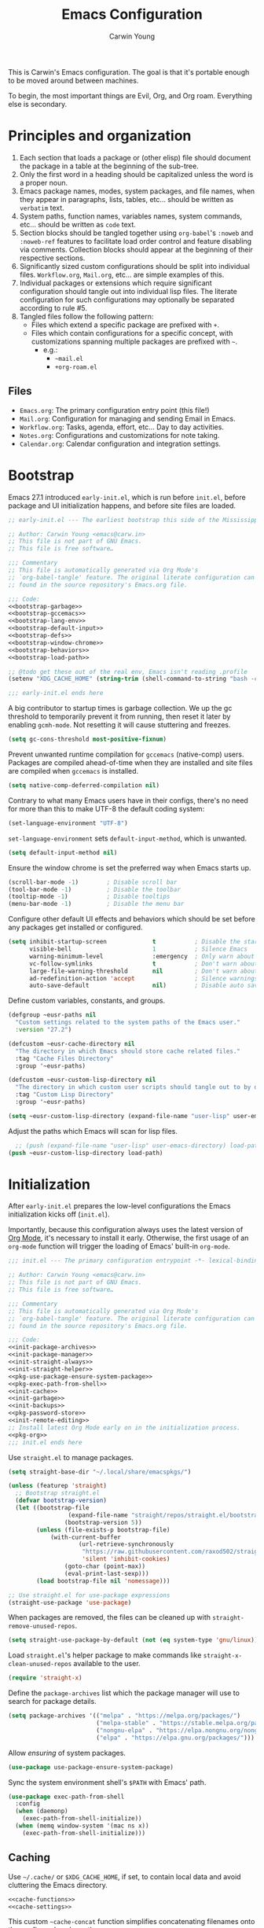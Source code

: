 #+title: Emacs Configuration
#+author: Carwin Young
#+email: emacs@carw.in
#+property: header-args:emacs-lisp :noweb yes :mkdirp yes

This is Carwin's Emacs configuration. The goal is that it's portable
enough to be moved around between machines.

To begin, the most important things are Evil, Org, and Org roam.
Everything else is secondary.

* Principles and organization

1. Each section that loads a package or (other elisp) file should document the package in a table at
   the beginning of the sub-tree.
2. Only the first word in a heading should be capitalized unless the word is a proper noun.
3. Emacs package names, modes, system packages, and file names, when they appear in paragraphs,
   lists, tables, etc... should be written as =verbatim= text.
4. System paths, function names, variables names, system commands, etc... should be written as ~code~
   text.
5. Section blocks should be tangled together using =org-babel='s ~:noweb~ and ~:noweb-ref~ features to
   facilitate load order control and feature disabling via comments. Collection blocks should appear
   at the beginning of their respective sections.
6. Significantly sized custom configurations should be split into individual files.  =Workflow.org=,
   =Mail.org=, etc... are simple examples of this.
7. Individual packages or extensions which require significant configuration should tangle out into
   individual lisp files. The literate configuration for such configurations may optionally be
   separated according to rule #5.
8. Tangled files follow the following pattern:
   - Files which extend a specific package are prefixed with ~+~.
   - Files which contain configurations for a specific concept, with customizations spanning
     multiple packages are prefixed with ~~~.
		 - e.g.:
			 + =~mail.el=
			 + =+org-roam.el=

** Files
 - =Emacs.org=: The primary configuration entry point (this file!)
 - =Mail.org=: Configuration for managing and sending Email in Emacs.
 - =Workflow.org=: Tasks, agenda, effort, etc... Day to day activities.
 - =Notes.org=: Configurations and customizations for note taking.
 - =Calendar.org=: Calendar configuration and integration settings.

* Bootstrap

Emacs 27.1 introduced =early-init.el=, which is run before =init.el=, before package and UI
initialization happens, and before site files are loaded.

#+begin_src emacs-lisp :noweb yes :tangle (expand-file-name "early-init.el" user-emacs-directory)
;; early-init.el --- The earliest bootstrap this side of the Mississippi -*- lexical-binding: t; -*-

;; Author: Carwin Young <emacs@carw.in>
;; This file is not part of GNU Emacs.
;; This file is free software…

;;; Commentary
;; This file is automatically generated via Org Mode's
;; `org-babel-tangle' feature. The original literate configuration can be
;; found in the source repository's Emacs.org file.

;;; Code:
<<bootstrap-garbage>>
<<bootstrap-gccemacs>>
<<bootstrap-lang-env>>
<<bootstrap-default-input>>
<<bootstrap-defs>>
<<bootstrap-window-chrome>>
<<bootstrap-behaviors>>
<<bootstrap-load-path>>

;; @todo get these out of the real env, Emacs isn't reading .profile
(setenv "XDG_CACHE_HOME" (string-trim (shell-command-to-string "bash -c \"echo $XDG_CACHE_HOME\"")))

;;; early-init.el ends here
#+end_src

A big contributor to startup times is garbage collection. We up the gc threshold to temporarily
prevent it from running, then reset it later by enabling =gcmh-mode=. Not resetting it will cause
stuttering and freezes.

#+begin_src emacs-lisp :noweb-ref bootstrap-garbage
(setq gc-cons-threshold most-positive-fixnum)
#+end_src

Prevent unwanted runtime compilation for =gccemacs= (native-comp) users. Packages are compiled
ahead-of-time when they are installed and site files are compiled when =gccemacs= is installed.

#+begin_src emacs-lisp :noweb-ref bootstrap-gccemacs
(setq native-comp-deferred-compilation nil)
#+end_src

Contrary to what many Emacs users have in their configs, there's no need for more than this to make
UTF-8 the default coding system:

#+begin_src emacs-lisp :noweb-ref bootstrap-lang-env
(set-language-environment "UTF-8")
#+end_src

~set-language-environment~ sets ~default-input-method~, which is unwanted.

#+begin_src emacs-lisp :noweb-ref bootstrap-default-input :tangle no
(setq default-input-method nil)
#+end_src

Ensure the window chrome is set the preferred way when Emacs starts up.

#+begin_src emacs-lisp :noweb-ref bootstrap-window-chrome :tangle no
(scroll-bar-mode -1)        ; Disable scroll bar
(tool-bar-mode -1)          ; Disable the toolbar
(tooltip-mode -1)           ; Disable tooltips
(menu-bar-mode -1)          ; Disable the menu bar
#+end_src

Configure other default UI effects and behaviors which should be set
before any packages get installed or configured.

#+begin_src emacs-lisp :noweb-ref bootstrap-behaviors :tangle no
(setq inhibit-startup-screen             t           ; Disable the startup screen
      visible-bell                       1           ; Silence Emacs
      warning-minimum-level              :emergency  ; Only warn about real problems
      vc-follow-symlinks                 t           ; Don't warn about following symlinks
      large-file-warning-threshold       nil         ; Don't warn about large files
      ad-redefinition-action 'accept                 ; Silence warnings for advice redefinition
      auto-save-default                  nil)        ; Disable auto saving, prefer something like the super-saver package
#+end_src

Define custom variables, constants, and groups.

#+begin_src emacs-lisp :noweb-ref bootstrap-defs
(defgroup ~eusr-paths nil
  "Custom settings related to the system paths of the Emacs user."
  :version "27.2")

(defcustom ~eusr-cache-directory nil
  "The directory in which Emacs should store cache related files."
  :tag "Cache Files Directory"
  :group '~eusr-paths)

(defcustom ~eusr-custom-lisp-directory nil
  "The directory in which custom user scripts should tangle out to by default."
  :tag "Custom Lisp Directory"
  :group '~eusr-paths)

(setq ~eusr-custom-lisp-directory (expand-file-name "user-lisp" user-emacs-directory))
#+end_src

Adjust the paths which Emacs will scan for lisp files.

#+begin_src emacs-lisp :noweb-ref bootstrap-load-path :tangle no
  ;; (push (expand-file-name "user-lisp" user-emacs-directory) load-path)
(push ~eusr-custom-lisp-directory load-path)
#+end_src

* Initialization

After =early-init.el= prepares the low-level configurations the Emacs initialization kicks off
(=init.el=).

Importantly, because this configuration always uses the latest version of [[https://orgmode.org/][Org Mode]], it's necessary
to install it early. Otherwise, the first usage of an =org-mode= function will trigger the loading of
Emacs' built-in =org-mode=.

#+begin_src emacs-lisp :noweb yes :tangle (expand-file-name "init.el" user-emacs-directory)
;;; init.el --- The primary configuration entrypoint -*- lexical-binding: t; -*-

;; Author: Carwin Young <emacs@carw.in>
;; This file is not part of GNU Emacs.
;; This file is free software…

;;; Commentary
;; This file is automatically generated via Org Mode's
;; `org-babel-tangle' feature. The original literate configuration can be
;; found in the source repository's Emacs.org file.

;;; Code:
<<init-package-archives>>
<<init-package-manager>>
<<init-straight-always>>
<<init-straight-helper>>
<<pkg-use-package-ensure-system-package>>
<<pkg-exec-path-from-shell>>
<<init-cache>>
<<init-garbage>>
<<init-backups>>
<<pkg-password-store>>
<<init-remote-editing>>
;; Install latest Org Mode early on in the initialization process.
<<pkg-org>>
;;; init.el ends here
#+end_src

Use =straight.el= to manage packages.

#+begin_src emacs-lisp :noweb-ref init-package-manager
(setq straight-base-dir "~/.local/share/emacspkgs/")

(unless (featurep 'straight)
  ;; Bootstrap straight.el
  (defvar bootstrap-version)
  (let ((bootstrap-file
				 (expand-file-name "straight/repos/straight.el/bootstrap.el" user-emacs-directory))
				(bootstrap-version 5))
		(unless (file-exists-p bootstrap-file)
			(with-current-buffer
					(url-retrieve-synchronously
					 "https://raw.githubusercontent.com/raxod502/straight.el/develop/install.el"
					 'silent 'inhibit-cookies)
				(goto-char (point-max))
				(eval-print-last-sexp)))
		(load bootstrap-file nil 'nomessage)))

;; Use straight.el for use-package expressions
(straight-use-package 'use-package)
#+end_src

When packages are removed, the files can be cleaned up with ~straight-remove-unused-repos~.

#+begin_src emacs-lisp :noweb-ref init-straight-always
(setq straight-use-package-by-default (not (eq system-type 'gnu/linux)))
#+end_src

Load =straight.el='s helper package to make commands like
~straight-x-clean-unused-repos~ available to the user.

#+begin_src emacs-lisp :noweb-ref init-straight-helper
(require 'straight-x)
#+end_src

Define the ~package-archives~ list which the package manager will use to search for package details.

#+begin_src emacs-lisp :noweb-ref init-package-archives
(setq package-archives '(("melpa" . "https://melpa.org/packages/")
                         ("melpa-stable" . "https://stable.melpa.org/packages/")
                         ("nongnu-elpa" . "https://elpa.nongnu.org/nongnu/")
                         ("elpa" . "https://elpa.gnu.org/packages/")))
#+end_src

Allow /ensuring/ of system packages.

#+begin_src emacs-lisp :noweb-ref pkg-use-package-ensure-system-package
(use-package use-package-ensure-system-package)
#+end_src

Sync the system environment shell's =$PATH= with Emacs' path.

#+begin_src emacs-lisp :noweb-ref pkg-exec-path-from-shell
(use-package exec-path-from-shell
  :config
  (when (daemonp)
    (exec-path-from-shell-initialize))
  (when (memq window-system '(mac ns x))
    (exec-path-from-shell-initialize)))
#+end_src

** Caching

Use ~~/.cache/~ or =$XDG_CACHE_HOME=, if set, to contain local data and avoid cluttering the Emacs
directory.

#+begin_src emacs-lisp :noweb yes :noweb-ref init-cache
<<cache-functions>>
<<cache-settings>>
#+end_src

This custom ~~cache-concat~ function simplifies concatenating filenames onto the configured cache
path.

#+begin_src emacs-lisp :noweb-ref cache-functions
(defun ~cache-concat (name)
  "Return the absolute path of NAME under `~eusr-cache-directory'."
  (let* ((directory (file-name-as-directory ~eusr-cache-directory))
         (path (convert-standard-filename (concat directory name))))
    (make-directory (file-name-directory path) t)
    path))
#+end_src

Below the user cache directory variable is set based on whether or not the environment variable
=$XDG_CACHE_HOME= is available to Emacs.

Additionally a number of other cacheable variables are set after the appropriate, mostly built-in,
packages are loaded.

#+begin_src emacs-lisp :noweb-ref cache-settings
(setq ~eusr-cache-directory (if (not (eq (getenv "XDG_CACHE_HOME") ""))
																(expand-file-name "emacs" (getenv "XDG_CACHE_HOME"))
															(expand-file-name "~/.cache/emacs")))
(with-eval-after-load 'request
  (setq request-storage-directory (~cache-concat "request/")))
(with-eval-after-load 'tramp
  (setq tramp-persistency-file-name (~cache-concat "tramp.eld")))
(with-eval-after-load 'url
  (setq url-configuration-directory (~cache-concat "url/")))
#+end_src

** Garbage collection

Run garbage collection on focus-out. Emacs /should/ feel snappier overall.

#+begin_src emacs-lisp :noweb-ref init-garbage
(add-function :after after-focus-change-function
  (defun ~garbage-collect-maybe ()
    (unless (frame-focus-state)
      (garbage-collect))))
#+end_src

** Backup files

Avoid creating backup files. Don't regret this later.

#+begin_src emacs-lisp :noweb-ref init-backup-files
;; Avoid #file.org#
;; (auto-save-visited-mode)
(setq create-lockfiles nil)
;; Avoid filename.ext~
(setq make-backup-files nil)
#+end_src

** Secrets Management

[[https://www.passwordstore.org/][pass]] is used to manage local passwords which Emacs needs access to. +Additionally, use
[[https://github.com/DamienCassou/auth-password-store][auth-source-pass]] as the primary =auth-source= provider so+ +that all passwords are stored in a single
place+.

#+begin_comment
Actually, I use BitWarden, but =pass= and gnupg are a good alternative because I haven't figured out a
way to consistently get BitWarden involved with Emacs. So for the passwords this config needs (like
=org-gcal=) =pass= stores copies of passwords so Emacs can use 'em.
#+end_comment

#+begin_src emacs-lisp :noweb-ref pkg-password-store
(use-package password-store
  :straight t
  :config
  (setq password-store-password-length 14
				epg-pinentry-mode 'loopback))
#+end_src

** Remote Editing

Emacs comes with Tramp which handles remote editing pretty well.

#+begin_src emacs-lisp :noweb-ref init-remote-editing
(setq tramp-default-method "ssh")
#+end_src

* Keybinding

#+begin_src emacs-lisp :noweb yes :tangle (expand-file-name "init.el" user-emacs-directory)
;;; Keybinding
<<keybind-utilities>>
<<keybind-leader-key>>
<<keybind-leader-categories>>
<<keybind-global-escape>>
<<keybind-universal-argument>>
<<keybind-evil-config>>
<<keybind-chording>>
#+end_src

** Keybinding utilities

#+begin_src emacs-lisp :noweb yes :noweb-ref keybind-utilities
<<pkg-which-key>>
<<pkg-free-keys>>
<<pkg-hydra>>
#+end_src

The generic =key-settings= section contains the settings for =which-key=, =hydra= and =free-keys=. These are
all packages which provide /information/ about keybindings, either those that are currently bound, in
the case of =which-key= and =hydra= or those which have yet to be bound, in the case of =free-keys=.

#+begin_src emacs-lisp :noweb-ref pkg-which-key
(use-package which-key
  :after diminish
  :diminish which-key-mode
  :config
  (setq which-key-separator " "
	which-key-prefix "+"
	which-key-idle-delay 0.2)
  (which-key-mode))
#+end_src

#+begin_src emacs-lisp :noweb-ref pkg-free-keys
(use-package free-keys)
#+end_src

Stateful keymaps with =hydra=.

#+begin_src emacs-lisp :noweb-ref pkg-hydra
(use-package hydra
  :defer t)
#+end_src

** Escape everything

#+begin_src emacs-lisp :noweb-ref keybind-global-escape
(global-set-key (kbd "<escape>") 'keyboard-escape-quit)
#+end_src

** Rebind ~<C-u>~ and remap ~'universal argument~

=evil-mode= takes over ~<C-u>~ (originally the /universal argument/) for buffer scrolling. Thus, /universal
argument/ needs to be rebound to another key sequence. This configuration uses ~<C-\>~ as the
replacement.

#+begin_src emacs-lisp :noweb-ref keybind-universal-argument
(global-set-key (kbd "C-\\") 'universal-argument)
#+end_src

** Unified general keybinding

=general.el= provides a common, unified way to bind keys in Emacs. Additionally, and possibly more
importantly, =general.el= provides a way to mirror Vim's concept of a "leader" key, from which
successive, named sequences of inputs may be bound.

As the package's README points out:

#+begin_quote
One advantage of using general-define-key (or a wrapper for it) even in cases where its extra
functionality isn’t necessary and doesn’t significantly improve brevity is that all keybindings are
recorded and can be displayed later with general-describe-keybindings.
#+end_quote

This config sets ~<,>~ as the ~<leader>~ key with with. The ~<leader>~ will act as a launchpad for
keystroke combination based commands. This is another valuable relic from =vim=.

First, a definer function is created that can be used throughout the document to create new bindings
off of ~<leader>~.

#+begin_src emacs-lisp :noweb-ref keybind-leader-key
(use-package general
  :straight t
  :init
  (defconst ~:general:leader-key ",")
  ;; Convenience aliases
  (defalias 'define-key! #'general-def)
  (defalias 'undefine-key! #'general-unbind)
  :config
  (general-create-definer ~leader-bind
    :keymaps '(normal insert visual emacs org org-roam org-agenda term)
    :prefix ~:general:leader-key
    :global-prefix "C-,"))
#+end_src

** =<leader>= bind categories

Generally speaking, keybindings are scattered, not only throughout this file, but across any number
of imported sibling files. This section defines the beginning, or "top-level," of the sequence
definitions sprinkled across the digital brownie tray of this configuration.

#+begin_src emacs-lisp :noweb-ref keybind-leader-categories
(~leader-bind
  "b"  '(:ignore t :which-key "buffer")
  "c"  '(:ignore t :which-key "capture")
  "C"  '(:ignore t :which-key "Calendar")
  "d"  '(:ignore t :which-key "dired")
  "e"  '(:ignore t :which-key "evaluate")
  "o"  '(:ignore t :which-key "org")
  "or" '(:ignore t :which-key "roam")
  "t"  '(:ignore t :which-key "toggle")
  "u"  '(:ignore t :which-key "update"))
#+end_src

** Evil

This is possibly the most important section. One of the major principles here was originally that it
should closely mimic the way I used to work in Vim. As I've become more accustomed to Emacs over the
years, that specific goal has become much less important.

In Emacs, I still find =Evil= to be the most efficient way to move around and modify documents of
text, and in general I think Vim does it better. Emacs' other features make it worth sticking
around.

#+begin_src emacs-lisp :noweb-ref pkg-evil
(use-package evil
  :straight t
  :init
  (setq evil-want-integration t)
  (setq evil-want-C-u-scroll t)
  (setq evil-want-C-i-jump nil)
  (setq evil-want-keybinding nil)
  ;; evil-undo-system 'undo-fu
  ;; :bind (:map evil-insert-state-map
  ;;             ("C-i" . nil))
  :config
  (evil-mode 1)
  (setq evil-want-C-i-jump nil
				;; Focus new windows after splitting
				evil-split-window-below t
				evil-vsplit-window-right t)
  (define-key evil-insert-state-map (kbd "C-g") 'evil-normal-state)
  (define-key evil-insert-state-map (kbd "C-h") 'evil-delete-backward-char-and-join)
  ;; Use visual line motions even outside of visual-line-mode buffers
  (evil-global-set-key 'motion "j" 'evil-next-visual-line)
  (evil-global-set-key 'motion "k" 'evil-previous-visual-line)
  ;; Tweak up and down just a little to handle wrapped lines better.
  (define-key evil-normal-state-map (kbd "<remap> <evil-next-line>") 'evil-next-visual-line)
  (define-key evil-normal-state-map (kbd "<remap> <evil-previous-line>") 'evil-previous-visual-line)
  (define-key evil-motion-state-map (kbd "<remap> <evil-next-line>") 'evil-next-visual-line)
  (define-key evil-motion-state-map (kbd "<remap> <evil-previous-line>") 'evil-previous-visual-line)
  (define-key evil-insert-state-map (kbd "C-e") 'end-of-line)
  (setq-default evil-cross-lines t
                sentence-end-double-space nil
                evil-default-state 'normal
								evil-ex-substitute-global t) ; Implicit /g flag on evil ex substitution, the most common usage.
  ;; Make sure we're in normal mode, not insert mode when we are in these Emacs modes.
  (evil-set-initial-state 'messages-buffer-mode 'normal)
  (evil-set-initial-state 'dashboard-mode 'normal))
#+end_src

Add keybindings for bits of Emacs which are not properly covered by =evil-mode= using the
=evil-collection= package.

#+begin_src emacs-lisp :noweb-ref pkg-evil-collection
(use-package evil-collection
  :after evil
  :init
  (setq evil-collection-company-use-tng nil)
  :custom
  (setq evil-collection-outline-bind-tab-p nil)
  :config
  (evil-collection-init))
#+end_src

Add another collection of =evil= configurations specifically for navigating some =org-mode= areas like
the Agenda.

#+begin_src emacs-lisp :noweb-ref pkg-evil-org
(use-package evil-org
  :after evil
  :hook (org-mode . (lambda () evil-org-mode))
  :config
  (require 'evil-org-agenda)
  (evil-org-agenda-set-keys))
#+end_src

Rebind =evil='s ~q~ to have it quit the current buffer instead of exiting Emacs. To quit Emacs, use
~:quit~.

#+begin_src emacs-lisp :noweb-ref evil-custom-commands
(defun +evil-ex-kill-buffer-and-close ()
  (interactive)
  (unless (char-equal (elt (buffer-name) 0) ?*)
    (kill-this-buffer)))

(defun +evil-ex-save-kill-buffer-and-close ()
  (interactive)
  (save-buffer)
  (kill-this-buffer))

(evil-ex-define-cmd "q" '+evil-ex-kill-buffer-and-close)
(evil-ex-define-cmd "wq" '+evil-ex-save-kill-buffer-and-close)
(evil-ex-define-cmd "quit" 'evil-quit)
#+end_src

Emulate =vim-surround= to take actions with surrounding pairs.

The functionality I use the most is, when in =[Normal]= mode, finding a word or function and typing
~ysw~ and then the character I want to surround the target with. I've always remembered this keystroke
from an older =vim= package called YouSurroundWith (I think).

Another way to surround text is in =[Visual]= mode. The primary difference in usage between it and
[Normal] mode is that instead of the ~ysw~ train, simply use ~S~.

#+begin_src emacs-lisp :noweb-ref pkg-evil-surround
(use-package evil-surround
  :config
  (global-evil-surround-mode 1))
#+end_src

Bind ~<C-/>~ to comment lines in a much better way than Emacs' default ~comment-dwim~ (bound to ~<M-;>~).

#+begin_src emacs-lisp :noweb-ref pkg-evil-nerd-commenter
(use-package evil-nerd-commenter
  :bind ("C-/" . evilnc-comment-or-uncomment-lines))
#+end_src

The =evil= configuration blocks are collected and sorted here for convenience.

#+begin_src emacs-lisp :noweb yes :noweb-ref keybind-evil-config
<<pkg-evil>>
<<pkg-evil-collection>>
<<pkg-evil-org>>
<<evil-custom-commands>>
<<pkg-evil-surround>>
<<pkg-evil-nerd-commenter>>
#+end_src

** Key Chording

The =key-chord= package adds a way to map a pair of simultaneously, or /nearly/ simultaneously, pressed
keys to a command. This allows the binding of a command to multiple presses of the same key or
multiple keys pressed rapidly in succession.

This block sets the ~kj~ /chord/ to =escape= out of insert mode.

#+begin_src emacs-lisp :noweb-ref keybind-chording
(use-package key-chord
  :straight t
  :config
  (key-chord-define evil-insert-state-map "kj" 'evil-normal-state) ;; No need for other setups.
  (key-chord-mode 1))
#+end_src

* User Interface

| =doom-themes=         | https://github.com/doomemacs/themes            |
| =rainbow-mode=        | Built-in                                       |
| =paren=               | Built-in                                       |
| =rainbow-delimiters=  | https://github.com/Fanael/rainbow-delimiters   |
| =unicode-fonts=       | https://github.com/rolandwalker/unicode-fonts  |
| =all-the-icons=       | https://github.com/domtronn/all-the-icons.el   |
| =all-the-icons-dired= | https://github.com/wyuenho/all-the-icons-dired |
| =emojify=             | https://github.com/iqbalansari/emacs-emojify   |
| =fontawesome=         | https://github.com/emacsorphanage/fontawesome  |
| =doom-modeline=       | https://github.com/seagle0128/doom-modeline    |
| =minions=             | https://github.com/tarsius/minions             |
| =diminish=            | https://github.com/myrjola/diminish.el         |
| =eldoc=               | Built-in                                       |
| =vi-tilde-fringe=     | https://github.com/syl20bnr/vi-tilde-fringe    |
| =smooth-scroll=       | https://github.com/k-talo/smooth-scroll.el/    |

#+begin_src emacs-lisp :noweb yes :tangle (expand-file-name "init.el" user-emacs-directory)
<<ui-time>>
<<ui-modeline>>
<<ui-theme>>
<<pkg-rainbow-mode>>
<<ui-icons>>
<<ui-fringe>>
<<ui-highlighting>>
<<ui-scrolling>>
<<ui-help>>
<<ui-window-title>>
#+end_src

** Time

#+begin_src emacs-lisp :noweb-ref ui-time
(setq display-time-format "%l:%M %p %b %y"     ; Set a nice display time format
      display-time-default-load-average nil)   ; Don't show the load time avg.
#+end_src

This configuration uses the =doom-themes= package to get some very nice themes. Some of these themes
need explicit bold / italic display support turned on as part of the package's configuration.

#+begin_src emacs-lisp :noweb-ref ui-theme
(use-package doom-themes
  :init
  (setq doom-themes-enable-bold t
				doom-themes-enable-italic t)
  :config
  (load-theme 'doom-snazzy t)
  (doom-themes-visual-bell-config)
  (doom-themes-neotree-config)
  (doom-themes-org-config))
#+end_src

** Highlighting

Set the background of HTML color strings in buffers to the color they represent.

#+begin_src emacs-lisp :noweb-ref pkg-rainbow-mode
(use-package rainbow-mode
  :defer t
  :hook (org-mode
         emacs-lisp-mode
         web-mode
         typescript-mode
         js2-mode))
#+end_src

Highlight matching parens, braces, and brackets in text.

#+begin_src emacs-lisp :noweb-ref ui-highlighting
(use-package paren
  :config
  (set-face-attribute 'show-paren-match-expression nil :background "#363e4a") ; Give an unmatched item a gray background.
  (show-paren-mode 1))
#+end_src

Colorize nested parens/braces/brackets according to nesting depth.

#+begin_src emacs-lisp :noweb-ref ui-highlighting
(use-package rainbow-delimiters
  :hook (prog-mode . rainbow-delimiters-mode))
#+end_src

** Icons

#+begin_src emacs-lisp :noweb yes :noweb-ref ui-icons
<<pkg-unicode-fonts>>
<<pkg-all-the-icons>>
<<pkg-all-the-icons-dired>>
<<pkg-emojify>>
<<pkg-fontawesome>>
<<icons-other-symbols>>
#+end_src
  
#+begin_src emacs-lisp :noweb-ref pkg-unicode-fonts
(use-package unicode-fonts)
#+end_src
    
#+begin_src emacs-lisp :noweb-ref pkg-all-the-icons
(use-package all-the-icons)
#+end_src

#+begin_src emacs-lisp :noweb-ref pkg-all-the-icons-dired
(use-package all-the-icons-dired)
#+end_src

#+begin_src emacs-lisp :noweb-ref icons-other-symbols
;; フォント設定
;;
;; abcdefghik
;; 0123456789
;; あいうえお
(let* ((family "Cica")
       (fontspec (font-spec :family family :weight 'normal)))
  ;;(set-face-attribute 'default nil :family family :height (cy:system-settings-get 'emacs/default-face-size))
  (set-fontset-font nil 'ascii fontspec nil 'append)
  (set-fontset-font nil 'japanese-jisx0208 fontspec nil 'append))

(add-to-list 'face-font-rescale-alist '(".*icons.*" . 0.9))
(add-to-list 'face-font-rescale-alist '(".*FontAwesome.*" . 0.9))
#+end_src

Allow Emojis. This is useful for Calendar entries, where the use of
emojis is becoming increasingly common.
  
#+begin_src emacs-lisp :noweb yes :noweb-ref pkg-emojify
(use-package emojify
  :straight t
  :hook (after-init . global-emojify-mode))

#+end_src

#+begin_src emacs-lisp :noweb-ref pkg-fontawesome
(use-package fontawesome)
#+end_src

** Modeline

This configuration outsources most of its modeline customizations to the =doom-emacs= package.

#+begin_src emacs-lisp :noweb yes :noweb-ref ui-modeline
<<pkg-doom-modeline>>
<<pkg-minions>>
<<pkg-diminish>>
<<pkg-eldoc>>
#+end_src

#+begin_src emacs-lisp :noweb-ref pkg-doom-modeline
(use-package doom-modeline
  :straight t
  :hook (after-init . doom-modeline-mode)
  :config
  (setq doom-modeline-buffer-modification-icon t)
  (setq doom-modeline-modal-icon               t)
  (setq doom-modeline-buffer-file-name-style   'truncate-with-project)
  (setq doom-modeline-major-mode-icon        t)
  (setq doom-modeline-bar-width              3)
  (setq doom-modeline-height                 15)
  (setq doom-modeline-major-mode-color-icon  t)
  (setq doom-modeline-minor-modes            t)
  (setq doom-modeline-lsp                    t)
  (setq doom-modeline-mu4e                   t)
  (setq doom-modeline-persp-name             t)
  (setq doom-modeline-github                 t)
	(setq display-time-default-load-average    nil)    ; Don't display load average time in the modeline
  (custom-set-faces '(mode-line ((t (:height 1.00))))
		    '(mode-line-inactive ((t (:height 1.00))))))
#+end_src

The =minions= package creates a handy little menu in the minibuffer for when things get wacky and the
user needs to use a mouse.

#+begin_src emacs-lisp :noweb-ref pkg-minions
(use-package minions
  :disabled t
  :config
  (minions-mode t))
#+end_src

Through the =diminish= package, mode's may be removed from the modeline.

#+begin_src emacs-lisp :noweb-ref pkg-diminish
(use-package diminish)
#+end_src

Display documentation hints in the modeline about what is being written in the buffer.

#+begin_src emacs-lisp :noweb-ref pkg-eldoc
(use-package eldoc
  :straight (:type built-in)
  :diminish eldoc-mode)
#+end_src

** Fringe

Put nice little tilde characters in the fringe to mimic the Vim experience.

#+begin_src emacs-lisp :noweb-ref ui-fringe
(use-package vi-tilde-fringe
  :functions vi-tilde-fringe-mode
  :diminish vi-tilde-fringe-mode
  :config
  (global-vi-tilde-fringe-mode))
#+end_src

** Scrolling

Scroll so smooth for real.

#+begin_src emacs-lisp :noweb-ref ui-scrolling
(use-package smooth-scroll
  :ensure t
  :diminish smooth-scroll-mode
  :config
  (smooth-scroll-mode t))
#+end_src

** Improved help interface

Configure Emacs’ help-mode which provides some really useful content about all kinds of Emacs
topics. By default, this is bound to =<C-h>= which is just fine. The help window should also be
focused when it opens by default, though this can easily be toggled off by changing
=help-window-select= to ~nil~.

#+begin_src emacs-lisp :noweb-ref ui-help
(use-package helpful
  ;; :doc "A better Emacs *help* buffer."
  ;; :url "https://github.com/Wilfred/helpful"
  ;; :tag "help" "lisp"
  :straight t
  :custom
  (help-window-select t)
  ;; Remap whatever key is bound to these functions to go to these others instead.
  ;; This doesn't change the keybinding itself, only its target.
  :bind (("C-c d" . helpful-at-point)
         ([remap describe-function]   . helpful-callable)
         ([remap describe-variable]   . helpful-variable)
         ([remap describe-command]    . helpful-command)
         ([remap describe-key]        . helpful-key)))
#+end_src

** Window title

#+begin_src emacs-lisp :noweb-ref ui-window-title
(setq frame-title-format
      '("emacs@" (:eval (system-name)) ": "(:eval (if (buffer-file-name)
                                                      (abbreviate-file-name (buffer-file-name))
                                                    "%b")) " [%*]"))
#+end_src

* Editing

| =visual-line-mode=   | Built-in                                             |
| =visual-fill-column= | https://codeberg.org/joostkremers/visual-fill-column |
| =auto-fill=          | Built-in                                             |
| =recentf=            | Built-in                                             |
| =smartparens=        | https://github.com/Fuco1/smartparens                 |
| =ws-butler=          | https://github.com/lewang/ws-butler                  |

#+begin_src emacs-lisp :noweb yes :tangle (expand-file-name "init.el" user-emacs-directory)
<<editing-wrapping>>
<<editing-indentation>>
<<editing-buffers>>
<<pkg-smartparens>>
<<editing-whitespace>>
#+end_src

** Line wrapping

#+begin_src emacs-lisp :noweb yes :noweb-ref editing-wrapping
<<visual-line-mode-off>>
<<pkg-visual-fill-column>>
<<auto-fill>>
#+end_src

*** Visual lines

#+begin_src emacs-lisp :noweb-ref visual-line-mode-off
(setq global-visual-line-mode -1)
#+end_src

*** Visual fill

=visual-fill-column= wraps (and optionally centers) buffers without actually modifying files. Editing
a file in a buffer will appear to have its wrapped text on a newline, leaving the output alone.

This is enabled by default for =markdown-mode=, otherwise, this configuration prefers real newlines.

#+begin_comment
For some reason this gets enabled for absolutely every mode, globally. So until that gets figured
out, it'll stay disabled.
#+end_comment

#+begin_src emacs-lisp :noweb-ref pkg-visual-fill-column
(use-package visual-fill-column
  :straight t
  :disabled t
  :hook
  ((org-mode markdown-mode) . visual-fill-column-mode)
  :config
  (setq visual-fill-column-mode nil
        visual-fill-column-width 158
        visual-fill-column-center-text t))
#+end_src

*** Auto fill

As mentioned previously, this configuration prefers hard line wraps. Moreover, it also assumes a
preference for /ye olden times/ when things were wrapped to 80 columns. But, because this is the
future 80 columns is expanded to the futuristic *100* columns. How futuristic!

#+begin_src emacs-lisp :noweb-ref auto-fill
;; auto-fill is enabled as an org-mode hook in the org-mode section.
;; (setq auto-fill-mode 1)
(setq fill-column 100)
#+end_src

** Indentation
#+begin_src emacs-lisp :noweb yes :noweb-ref editing-indentation
(setq indent-tabs-mode nil)
(progn                            ; Force the tabs issue
  ;; make indent commands use space only (never the tab character)
  ;; emacs 23.1 to 26, default to t
  ;; if indent-tabs-mode is t, it means it may use tab, resulting mixed space and tab
  (setq-default indent-tabs-mode nil))
#+end_src

Indenting with spaces should always use 2 spaces per level of
indention.

#+begin_src emacs-lisp :noweb-ref editing-indentation
(put 'add-function 'lisp-indent-function 2)
(put 'advice-add 'lisp-indent-function 2)
(put 'plist-put 'lisp-indent-function 2)
#+end_src

When rendering a file with =<TAB>= characters, show each =<TAB>= with a
width of two characters instead of the default (four).

#+begin_src emacs-lisp :noweb-ref editing-indentation
(setq-default tab-width 2
              evil-shift-width tab-width)
#+end_src

** Buffers

#+begin_src emacs-lisp :noweb yes :noweb-ref editing-buffers
<<buffers-recent>>
<<buffers-keybinding>>
#+end_src

*** Recent buffers in new sessions

#+begin_src emacs-lisp :noweb-ref buffers-recent
(use-package recentf
  :config
  (setq recentf-auto-cleanup 'never
        recentf-max-saved-items 1000
				recentf-save-file (expand-file-name ".recentf" ~eusr-cache-directory))
  (recentf-mode t)
  :diminish nil)
#+end_src

*** Buffer switching

Add a ~<leader>~ binding to switch buffers.

#+begin_src emacs-lisp :noweb-ref buffers-keybinding
(~leader-bind
  "bs" '(consult-buffer :which-key "switch"))
#+end_src


** Parenthesis matching

#+begin_src emacs-lisp :noweb-ref pkg-smartparens
(use-package smartparens 
  :diminish smartparens-mode
  :hook
  (prog-mode . turn-on-smartparens-mode)
  :config
  (show-smartparens-global-mode t))
#+end_src

** Whitespace

Using the =ws-butler= package, automatically remove trailing whitespace.

#+begin_src emacs-lisp :noweb-ref editing-whitespace
(use-package ws-butler
  :hook ((text-mode . ws-butler-mode)
  (prog-mode . ws-butler-mode)))
#+end_src

* Features

| =aggressive-indent=   | https://github.com/Malabarba/aggressive-indent-mode/ |
| =flyspell=            | Built-in                                             |
| =flyspell-correct=    | https://github.com/d12frosted/flyspell-correct       |
|                     | - =flyspell-correct-popup=                             |
| =google-translate=    | https://github.com/atykhonov/google-translate        |
| =vertico=             | https://github.com/minad/vertico                     |
| =marginalia=          | https://github.com/minad/marginalia                  |
| =corfu=               | https://github.com/minad/corfu                       |
| =consult=             | https://github.com/minad/consult                     |
| =autorevert=          | Built-in                                             |
| =treemacs=            | https://github.com/Alexander-Miller/treemacs         |
| treemacs-evil       |                                                      |
| treemacs-projectile |                                                      |
| treemacs-magit      |                                                      |
| =codic=               | https://github.com/emacsorphanage/codic              |

#+begin_src emacs-lisp :noweb yes :tangle (expand-file-name "init.el" user-emacs-directory)
<<ui-func-zoom>>
<<ui-feat-toggle-transparent>>
<<ui-feat-toggle-transparent-binding>>
<<ui-feat-toggle-theme>>
<<ui-feat-tab-bar-binding>>
<<ui-feat-code-eval-binding>>
<<ui-feat-completion>>
<<feat-spell-check>>
<<ui-feat-aggressive-indent>>
<<ui-feat-lang-translation>>
<<feat-auto-tangle>>
<<feat-auto-revert>>
<<feat-sidebar>>
<<pkg-codic>>
#+end_src

** Zoom

#+begin_src emacs-lisp :noweb-ref ui-func-zoom
(defhydra ~hydra-zoom (global-map "<f2>")
  "Zoom the UI."
  ("g" text-scale-increase "in")
  ("l" text-scale-decrease "out")
  ("r" (text-scale-set 0) "reset")
  ("0" (text-scale-set 0) :bind nil :exit t))
#+end_src

** Aggressive indentation

#+begin_src emacs-lisp :noweb-ref ui-feat-aggressive-indent
(use-package aggressive-indent
  :hook '((css-mode . aggressive-indent-mode)
          (js2-mode . aggressive-indent-mode)
          (typescript-mode . aggressive-indent-mode)
          (lisp-mode . aggressive-indent-mode)
          (emacs-lisp-mode . aggressive-indent-mode)))
#+end_src

** UI Toggles

*** Choose theme

Brings up a list of themes that have been loaded and allows the user to preview them in the current
frame.

#+begin_src emacs-lisp :noweb-ref ui-feat-toggle-theme
(~leader-bind
  "tc" '(consult-theme :which-key "choose theme"))
#+end_src

*** Toggle transparency

Define a toggle function that can be called to turn transparency on and off.

#+begin_src emacs-lisp :noweb-ref ui-feat-toggle-transparent
(defun ~toggle-transparency ()
  (interactive)
  (let ((alpha (frame-parameter nil 'alpha)))
    (set-frame-parameter
     nil 'alpha
     (if (eql (cond ((numberp alpha) alpha)
                    ((numberp (cdr alpha)) (cdr alpha))
                    ;; Also handle undocumented (<active> <inactive>) form.
                    ((numberp (cadr alpha)) (cadr alpha)))
              100)
         '(95 . 95) '(100 . 100)))))

(global-set-key (kbd "C-c t") 'cy:toggle-transparency)

#+end_src

Bind the transparency toggle to the toggle parent of the <leader> key.

#+begin_src emacs-lisp :noweb-ref ui-feat-toggle-transparent-binding
(~leader-bind
  "tT" '(~toggle-transparency :which-key "transparency"))
#+end_src

** Emacs Tabs
Provide leader based key bindings for Emacs 27+'s tab bar feature. Use =,-.= to move to the next tab
and =,-'= to move the the previous tab.

#+begin_src emacs-lisp :noweb-ref ui-feat-tab-bar-binding
(~leader-bind
  "." '(tab-bar-switch-to-next-tab :which-key "next tab")
  "'" '(tab-bar-switch-to-prev-tab :which-key "prev tab"))
#+end_src

** Code Evaluation

#+begin_src emacs-lisp :noweb-ref ui-feat-code-eval-binding
(~leader-bind
  "eh"  '(eval-last-sexp :which-key "here")
  "eb"  '(eval-buffer :which-key "buffer")
  "er"  '(eval-region :which-key "region"))
#+end_src

** Completion System

Set core completion system settings.

#+begin_src emacs-lisp :noweb yes :noweb-ref ui-feat-completion
(setq tab-always-indent           'complete     ; Tab always completes
      completion-cycle-threshold  1)            ; Don't start completing until this threshold of characters is met

<<completion-minibuffer>>
<<completion-region>>
<<completion-filtering>>
<<completion-commands>>
<<completion-annotations>>
#+end_src

*** Completions in the minibuffer

#+begin_src emacs-lisp :noweb-ref completion-minibuffer
(use-package vertico
  :init
  (vertico-mode)
  (setq vertico-resize t)
  (setq vertico-cycle t)
  :bind
  (:map vertico-map
	      ("C-j" . vertico-next)
	      ("C-k" . vertico-previous)))
#+end_src

*** Completions in regions

=corfu= (Completion Overlay Region FUnction) enhances the default completion in region function with a
completion overlay. It builds on the default completion in region functions with an overlay / popup.
The package is lightweight and is complatible with both =eglot= and =lsp-mode=.

#+begin_src emacs-lisp :noweb-ref completion-region
(use-package corfu
  :straight t
  :disabled t
  :custom
  (corfu-cycle t)
  (corfu-auto t)
  (corfu-quit-no-match t)
  (corfu-quit-at-boundary t)
  (corfu-preselect-first t)
  (corfu-commit-predicate nil)
  (corfu-auto-delay 0)
  (corfu-auto-prefix 2)
  (corfu-echo-documentation 1)
  :bind
  (:map corfu-map
	      ("C-j" . corfu-next)
	      ("C-k" . corfu-previous))
  :config
  (corfu-global-mode)
  ;; Fixes conflict with evil's key binds, via: https://github.com/minad/corfu/issues/12
  (advice-add 'corfu--setup :after 'evil-normalize-keymaps)
  (advice-add 'corfu--teardown :after 'evil-normalize-keymaps)
  (evil-make-overriding-map corfu-map))
#+end_src

#+begin_comment
=corfu= and =company= do the same thing, but =company= is a bit more feature
rich, particularly when it comes to integrations with other packages
like =bbdb=.
#+end_comment

#+begin_src emacs-lisp :noweb-ref completion-region
(use-package company
  :hook (prog-mode . company-mode))
#+end_src

*** Completion candidate filtering

The =orderless= package provides an /orderless/ completion style that divides the pattern into
space-separated components, and matches candidates that match all of the components in any order.
Each component can match in any one of several ways: literally, as a regexp, as an initialism, in
the flex style, or as multiple word prefixes. By default, regexp and literal matches are enabled.

https://github.com/oantolin/orderless

#+begin_src emacs-lisp :noweb-ref completion-filtering
(use-package orderless
  :custom
  (completion-styles '(orderless))
  (orderless-component-separator 'orderless-escapable-split-on-space))
#+end_src

*** Completion commands

=consult= is a companion completing-read package by =minad=. A simpler, lighterweight alternative to
Ivy's =counsel=.

#+begin_src emacs-lisp :noweb-ref completion-commands
(use-package consult
  ;; :doc "consult.el - Consulting completing-read"
  ;; :url "https://github.com/minad/consult"
  ;; :tag "extensions"
  :after evil vertico
  :bind
  (([remap switch-to-buffer]               . consult-buffer)
   ([remap switch-to-buffer-other-window]  . consult-buffer-other-window)
   ([remap switch-to-buffer-other-frame]   . consult-buffer-other-frame)
   ([remap apropos]             . consult-apropos)
   ([remap bookmark-jump]       . consult-bookmark)
   ([remap goto-line]           . consult-goto-line)
   ([remap imenu]               . consult-imenu)
   ([remap multi-occur]         . consult-multi-occur)
   ([remap recentf-open-files]  . consult-recent-file)
   ([remap yank-pop]            . consult-yank-replace)
   ("C-s" . consult-line)
   ("C-M-l" . consult-imenu)
   ("C-M-j" . persp-switch-to-buffer*)
   :map minibuffer-local-map
   ("C-r" . consult-history))
  :config
  (evil-global-set-key 'motion "gm" 'consult-mark)
  (evil-global-set-key 'motion "gM" 'consult-imenu)
  (evil-global-set-key 'motion "go" 'consult-outline)
  ;; (consult-customize
  ;;  consult-ripgrep consult-git-grep consult-grep consult-bookmark consult-recent-file
  ;;  consult--source-file consult--source-project-file consult--source-bookmark
  ;;  consult-buffer
  ;;  :preview-key (kbd "M-."))
  :custom
  (defun cy:consult-line-symbol-at-point ()
    (interactive)
    (consult-line (thing-at-point 'symbol))))
#+end_src

*** Completion annotations

As the name implies, =marginalia= shows marginalia in the minibuffer.

#+begin_src emacs-lisp :noweb-ref completion-annotations
(use-package marginalia
  ;; :doc "marginalia.el - Marginalia in the minibuffer."
  ;; :url "https://github.com/minad/marginalia"
  ;; :tag "extensions"
  :after vertico
  :bind
  (:map minibuffer-local-map
	("M-a" . marginalia-cycle))
  :custom
  (marginalia-annotators . '(marginalia-annotators-heavy
                             marginalia-annotators-light
                             nil))
  :init
  (marginalia-mode 1))
;; :advice (:after marginalia-cycle
;;                 (lambda ()
;;                   (when (bound-and-true-p vertico-mode)
;;                     (vertico-exhibit)))))
#+end_src

** Spell-Checking

Set up spell checking using the system's =aspell= command.

#+begin_src emacs-lisp :noweb-ref pkg-flyspell
(use-package flyspell
  :init
  (flyspell-mode 1)
  :config
  (setq ispell-program-name "aspell"
	ispell-list-command "aspell --list"))
#+end_src

#+begin_src emacs-lisp :noweb-ref pkg-flyspell-correct
(use-package flyspell-correct
  :after flyspell
  :bind (:map flyspell-mode-map ("C-;" . flyspell-correct-wrapper)))
#+end_src

Use the =flyspell-correct-popup= package to provide a spell correction
interface for =flyspell-correct= similar to =corfu=.

#+begin_src emacs-lisp :noweb-ref pkg-flyspell-correct-popup
(use-package flyspell-correct-popup
  :after flyspell)
#+end_src

Collect and organize the loading of spell-checking features.

#+begin_src emacs-lisp :noweb yes :noweb-ref feat-spell-check 
<<pkg-flyspell>>
<<pkg-flyspell-correct>>
<<pkg-flyspell-correct-popup>>
#+end_src

** Translation
#+begin_src emacs-lisp :noweb yes :noweb-ref ui-feat-lang-translation
<<pkg-google-translate>>
(~leader-bind
  "T" '(~google-translate-at-point :which-key "Translate"))
#+end_src

*** Google Translate @TODO

Language learning happens everywhere and never really ends, so its very handy to have quick
translations available at your fingertips. While there are some quirks with this package, it's
pretty much the best out there.

This particular configuration defaults to translating English to Japanese, though this is easily
editable using the variables ~google-translate-default-target-language~ and
~google-translate-default-source-language~.

The ~<leader>-T~ combination will run translation on a given point and ~C-j~ will pull up the main
selection interface.

#+begin_src emacs-lisp :noweb-ref pkg-google-translate
(use-package google-translate
  :straight t
  :init
  :config ;; workaround for failed search
  (setq google-translate-translation-directions-alist
	      '(("en" . "ja")("ja" . "en") ))
  (google-translate-backend-method 'curl)
  (google-translate-default-target-language "en")
  (google-translate-default-source-language "ja")
  (defun google-translate--search-tkk ()
    "Search TKK."
    (list 430675 2721866130))
  (defun ~google-translate-at-point ()
    "Reverse translate if prefixed"
    (interactive)
    (if current-prefix-arg
	      (google-translate-at-point)
      (google-translate-at-point-reverse)))
  (require 'google-translate-smooth-ui)
  :bind ("C-j" . google-translate-next-translation-direction))

#+end_src
** Automatic Revert

Automatically revert files when they are changed externally.

#+begin_src emacs-lisp :noweb-ref feat-auto-revert
(use-package autorevert
  :straight nil
  :ensure nil
  :diminish auto-revert-mode
  :config
  (global-auto-revert-mode t))
#+end_src

** Automatic Tangle

Automatically tangle when saved without having to worry about =org-confirm-babel-evaluate-all=.
Instead, do it some time around the =after-save= hook.

#+begin_src emacs-lisp :noweb-ref feat-auto-tangle
(defun ~org-babel-tangle-dont-ask ()
  ;; Dynamic scoping to the rescue
  (let ((org-confirm-babel-evaluate nil))
    (org-babel-tangle)))
#+end_src

** Contextual file sidebar

=treemacs=. Like =neotree=, =treemacs= is a file browser, but with better integration with other plugins
like =projectile=. It also provides a number of interesting functionalities like swapping workspaces.

#+begin_src emacs-lisp :noweb-ref feat-sidebar
(use-package treemacs
  ;; :ensure t
  :defer t
  :init
  (with-eval-after-load 'winum
    (define-key winup-keymap (kbd "M-0") #'treemacs-select-window))
  :config
  (progn
    (setq treemacs-collapse-dirs                   (if treemacs-python-executable 3 0)
	        treemacs-deferred-git-apply-delay        0.5
	        treemacs-directory-name-transformer      #'identity
	        treemacs-display-in-side-window          t
	        treemacs-eldoc-display                   t
	        treemacs-file-event-delay                2000
	        treemacs-file-extension-regex            treemacs-last-period-regex-value
	        treemacs-file-follow-delay               0.2
	        treemacs-file-name-transformer           #'identity
	        treemacs-follow-after-init               t
	        treemacs-expand-after-init               t
	        treemacs-git-command-pipe                ""
	        treemacs-goto-tag-strategy               'refetch-index
	        treemacs-indentation                     2
	        treemacs-indentation-string              " "
	        treemacs-is-never-other-window           nil
	        treemacs-max-git-entries                 5000
	        treemacs-missing-project-action          'ask
	        treemacs-move-forward-on-expand          nil
	        treemacs-no-png-images                   nil
	        treemacs-no-delete-other-windows         t
	        treemacs-project-follow-cleanup          nil
	        treemacs-persist-file                    (cy/cache-concat "treemacs-persist")
	        treemacs-position                        'left
	        treemacs-read-string-input               'from-child-frame
	        treemacs-recenter-distance               0.1
	        treemacs-recenter-after-file-follow      nil
	        treemacs-recenter-after-tag-follow       nil
	        treemacs-recenter-after-project-jump     'always
	        treemacs-recenter-after-project-expand   'on-distance
	        treemacs-litter-directories              '("/node_modules" "/.venv" "/.cask")
	        treemacs-show-cursor                     nil
	        treemacs-show-hidden-files               t
	        treemacs-silent-filewatch                nil
	        treemacs-silent-refresh                  nil
	        treemacs-sorting                         'alphabetic-asc
	        treemacs-space-between-root-nodes        t
	        treemacs-tag-follow-cleanup              t
	        treemacs-tag-follow-delay                0.5
	        treemacs-user-mode-line-format           nil
	        treemacs-user-header-line-format         nil
	        treemacs-width                           40
	        treemacs-width-is-initially-locked       t
	        treemacs-workspace-switch-cleanup        nil)

    (treemacs-follow-mode t)
    (treemacs-filewatch-mode t)
    (treemacs-fringe-indicator-mode 'always)
    (pcase (cons (not (null (executable-find "git")))
		             (not (null treemacs-python-executable)))
	    (`(t . t)
	     (treemacs-git-mode 'deferred))
	    (`(t . _)
	     (treemacs-git-mode 'simple))))
  :bind
  (:map global-map
	      ("M-0"        . treemacs-select-window)
	      ("C-x t 1"    . treemacs-delete-other-windows)
	      ("C-x t t"    . treemacs)                      ; @TODO: Overridden by some tab feature
	      ("C-x t B"    . treemacs-bookmark)
	      ("C-x t C-t"  . treemacs-find-file)
	      ("C-x t M-t"  . treemacs-find-tag)))

#+end_src

There are a many packages that'll enhance =treemacs=' functionality, those most relevant to this
configuration are called below.

#+begin_src emacs-lisp :noweb-ref feat-sidebar
(use-package treemacs-evil
  :after (treemacs evil))

(use-package treemacs-projectile
  :requires (treemacs projectile))

(use-package treemacs-icons-dired
  :after (treemacs dired)
  :config (treemacs-icons-dired-mode))

(use-package treemacs-magit
  :requires (treemacs magit))

;; Set leader based keybindings for =neotree=. The key should be a sub-key of the general UI Toggles
;; binding of =<leader>-t=, i.e.: /toggle/-> /tree/.

(~leader-bind
  "tt" '(treemacs :which-key "tree"))
#+end_src

** Naming dictionary service

Codic is a weird thing I know about.

#+begin_src emacs-lisp :noweb-ref pkg-codic
(use-package codic
  :defer t)
#+end_src

* File Management

| =dired= | Built-in                         |
| =deft=  | https://github.com/jrblevin/deft |

#+begin_src emacs-lisp :noweb yes :tangle (expand-file-name "init.el" user-emacs-directory)
<<dired-config>>
<<deft-config>>
#+end_src

** Browsing files with =dired=

=dired= is a built-in function in Emacs.

#+begin_src emacs-lisp :noweb yes :noweb-ref dired-config
<<pkg-dired>>
<<pkg-dired-single>>
<<pkg-dired-ranger>>
<<pkg-dired-collapse>>
<<dired-custom-functions>>
<<dired-keybinding>>
#+end_src

#+begin_src emacs-lisp :noweb-ref pkg-dired
(use-package dired
  :ensure nil
  :straight nil
  :defer 1
  :functions (dired dired-jump)
  :hook (dired-load . (lambda ()
			                  (interactive)
			                  (dired-collapse)))
  :config
  (setq dired-listing-switches "-agho --group-directories-first"          ; Which flags should be sent with the `ls' command
	      insert-directory-program "/usr/local/bin/gls"                     ; The location of the `ls' binary to use (important for macOS)
	      ;; insert-directory-program (cy:system-settings-get 'user/lsbin)  ; The location of the `ls' binary to use (important for macOS)
	      ;; insert-directory-program (let (lspath `(,(string-trim (shell-command-to-string "bash -c \"which gls\""))))
	      ;; 				 (if (eq lspath "/bin/ls")
	      ;; 				     "/bin/ls"
	      ;; 				   "/usr/local/bin")) ; The location of the `ls' binary to use (important for macOS)
	      dired-omit-files "^\\.[^.].*"                                     ; Regular expression match for files to exclude from listings
	      dired-omit-verbose nil                                            ; Verbose omission, just stay quiet
	      dired-hide-details-hide-symlink-targets nil                       ; Don't pretend symlinks aren't symlinks, we can handle it
	      delete-by-moving-to-trash t)                                      ; Avoid instant `rm'

  (autoload 'dired-omit-mode "dired-x"))
#+end_src

#+begin_src emacs-lisp :noweb-ref pkg-dired-single
(use-package dired-single
  :defer t)
#+end_src

#+begin_src emacs-lisp :noweb-ref pkg-dired-ranger
(use-package dired-ranger
  :defer t)
#+end_src

#+begin_src emacs-lisp :noweb-ref pkg-dired-collapse
(use-package dired-collapse
  :defer t)
#+end_src

#+begin_src emacs-lisp :noweb-ref dired-custom-functions
(defun ~dired-link (path)
  (lexical-let ((target path))
    (lambda ()
      (interactive)
      (message "Path: %s" target)
      (dired target))))
#+end_src

Global, Evil, and =<leader>= key bindings for =dired=.

#+begin_src emacs-lisp :noweb-ref dired-keybinding
(evil-collection-define-key 'normal 'dired-mode-map
  "h" 'dired-single-up-directory
  "H" 'dired-omit-mode
  "l" 'dired-single-buffer
  "y" 'dired-ranger-copy
  "X" 'dired-ranger-move
  "p" 'dired-ranger-paste)

(~leader-bind
  "d." `(,(~dired-link (concat (getenv "HOME") "/Projects/_custom/dots/")) :which-key "dotfiles")
  ;; "db" `(,((lambda () (find-file (concat (getenv "HOME") "/Notes/Bookmarks.org")))) :which-key "Bookmarks")
  "dd" `(,(~dired-link (concat (getenv "HOME") "/Documents")) :which-key "Documents")
  "dh" `(,(~dired-link (getenv "HOME")) :which-key "Home")
  "dn" `(,(~dired-link (concat (getenv "HOME") "/Notes")) :which-key "Notes")
  "dp" `(,(~dired-link (concat (getenv "HOME") "/Projects")) :which-key "Projects")
  "dP" `(,(~dired-link (concat (getenv "HOME") "/Partners")) :which-key "Partners"))
;; "d." `(,(~dired-link (cy:system-settings-get 'user/dots)) :which-key "dotfiles"))
#+end_src

** Quick file browsing via =deft=

=deft= is a great package for quickly interacting with plain text files, reminiscent of the
Notational Velocity application for macOS.

#+begin_src emacs-lisp :noweb-ref deft-config
(use-package deft
	:straight t
	:config
	(defun +deft-parse-title (file contents)
    "Parse the given FILE and CONTENTS and determine the title.
  If `deft-use-filename-as-title' is nil, the title is taken to
  be the first non-empty line of the FILE.  Else the base name of the FILE is
  used as title."
    (let ((begin (string-match "^#\\+[tT][iI][tT][lL][eE]: .*$" contents)))
      (if begin
					(string-trim (substring contents begin (match-end 0)) "#\\+[tT][iI][tT][lL][eE]: *" "[\n\t ]+")
				(deft-base-filename file))))

  (advice-add 'deft-parse-title :override #'+deft-parse-title)

  (setq deft-strip-summary-regexp
				(concat "\\("
								"[\n\t]" ;; blank
								"\\|^#\\+[[:alpha:]_]+:.*$" ;; org-mode metadata
								"\\|^:PROPERTIES:\n\\(.+\n\\)+:END:\n"
								"\\)"))

  (setq deft-default-extension "org"
        deft-extensions '("org")
        deft-recursive t
        deft-use-filename-as-title nil
        deft-use-filter-string-for-filename t
        deft-file-naming-rules '((noslash . "-")
                                 (nospace . "-")
                                 (case-fn . downcase))
        ;; deft-strip-summary-regexp ":PROPERTIES:\n\\(.+\n\\)+:END:\n"
        deft-strip-summary-regexp (concat "\\("
																					"^:.+:.*\n" ; any line with a :SOMETHING:
																					"\\|^#\\+.*\n" ; anyline starting with a #+
																					"\\|^\\*.+.*\n" ; anyline where an asterisk starts the line
																					"\\)")
        deft-text-mode 'org-mode))
#+end_src

* Languages

| =org=             | https://orgmode.org                               |
| =org-contrib=     | https://git.sr.ht/~bzg/org-contrib                |
|                 | - =org-checklist=                                   |
|                 | - =org-learn=                                       |
|                 | - =org-tempo=                                       |
| =toc-org=         | https://github.com/snosov1/toc-org                |
| =lisp-mode=       | Built-in                                          |
| =web-mode=        | https://web-mode.org/                             |
| =emmet-mode=      | https://github.com/smihica/emmet-mode             |
| =typescript-mode= | https://github.com/emacs-typescript/typescript.el |
| =python-mode=     | https://gitlab.com/python-mode-devs/python-mode   |
| =yaml-mode=       | https://github.com/yoshiki/yaml-mode              |
| =dockerfile-mode= | https://github.com/spotify/dockerfile-mode        |
| =markdown-mode=   | https://github.com/jrblevin/markdown-mode         |

#+begin_src emacs-lisp :noweb yes :tangle (expand-file-name "init.el" user-emacs-directory)
<<lang-lisp>>
<<lang-org>>
<<lang-web>>
<<lang-typescript>>
<<lang-python>>
<<lang-yaml>>
<<lang-dockerfile>>
<<lang-markdown>>
#+end_src

** Lisp

When writing lisp, use two spaces rather than tabs, which default to
four spaces.

#+begin_src emacs-lisp :noweb-ref lang-lisp
(put 'add-function 'lisp-indent-function 2)
(put 'advice-add 'lisp-indent-function 2)
(put 'plist-put 'lisp-indent-function 2)
#+end_src

** Org

#+begin_src emacs-lisp :noweb yes :noweb-ref lang-org
<<org-contribs>>
<<pkg-org-tempo>>
#+end_src

#+begin_src emacs-lisp :noweb-ref pkg-org
(setq org-directory                            "~/Notes/")
(use-package org
  :straight t
  :ensure nil
  :defer t
  :pin nongnu-elpa
  ;; :hook ((org-mode . (lambda ()
  ;;                           (progn
  ;;                             (global-visual-line-mode -1)
  ;;                             (visual-line-mode -1)
  ;;                             (auto-fill-mode 1))))
  ;;        (org-mode . (lambda () (add-hook 'after-save-hook #'~org-babel-tangle-dont-ask
  ;;                                             'run-at-end 'only-in-org-mode))))
  :mode ("\\.org$'" . org-mode)
  ;; :use-package-defer t
  :bind (("C-c c" . org-capture)
	       ("C-c a" . org-agenda)
	       :map org-mode-map
	       ("C-c C-;" . org-edit-special)
	       :map org-src-mode-map
	       ("C-c C-;" . org-edit-src-exit)
	       :map evil-normal-state-map
	       ("TAB" . nil)
	       :map evil-insert-state-map
	       ("TAB" . org-cycle))
  :custom
  (org-log-done 'time)
  (org-clock-persist t)
  (org-clock-out-when-done t)
  :config
  (setq evil-auto-indent                         nil
	      org-indent-mode                          nil
	      variable-pitch-mode                      1
	      org-descriptive-links                    t
	      org-element-use-cache                    nil
	      org-edit-src-content-indentation         0
	      org-edit-src-persistent-message          nil
	      org-fontify-done-headline                t
	      org-fontify-quote-and-verse-blocks       t ; Relates to Tab in source block edit mode(s)
	      org-image-actual-width                   nil ; Useful for inline images that are huge
	      org-return-follows-link                  t ; @TODO - this only sort of works with evil, and only in Evil's insert mode
	      ;; org-startup-folded                       'content
	      org-startup-truncated                    nil
	      org-blank-before-new-entry               '((heading . t) (plain-list-item . nil))
	      org-hide-emphasis-markers                t
	      org-confirm-babel-evaluate               nil
	      org-edit-src-content-indentation         2
	      org-hide-block-startup                   nil
	      org-src-fontify-natively                 t
	      org-src-window-setup                     'current-window ; Edit src blocks in current window
	      org-src-preserve-indentation             t     ; stop adding spaces to code blocks!
	      org-src-tab-acts-natively                t     ; Is this saying to use Tab based on the blocks lang?
	      org-cycle-separator-lines                0
	      org-capture-bookmark                     nil
	      org-modules                              '(org-crypt
                                                   org-macs
						                                       org-habit
						                                       org-protocol)
	      org-refile-targets                       '((nil :maxlevel . 1)
						                                       (org-agenda-files :maxlevel . 1))
	      org-refile-allow-creating-parent-nodes   t
	      org-outline-path-complete-in-steps       nil
	      ;; org-refile-use-outline-path           'file
	      org-refile-use-outline-path              t
	      org-hide-leading-stars                   t
	      org-support-shift-select                 'always)


  ;; (if (eq system-type 'darwin)
  ;;    (load-file org-macs)
  ;;  nil)

  (org-babel-do-load-languages
   'org-babel-load-languages '((emacs-lisp . t)
			                         (css . t)
			                         (sass . t)
			                         (makefile . t)
			                         (js . t)))

  (push '("conf-unix" . conf-unix) org-src-lang-modes)

  (modify-syntax-entry ?' "'" org-mode-syntax-table))

;; @TODO - This needs to go into the correct Editing section.
(add-hook 'org-mode-hook '(lambda ()
                            (progn
                              (global-visual-line-mode -1)
                              (visual-line-mode -1)
                              (auto-fill-mode 1))))

(add-hook 'org-mode-hook (lambda () (add-hook 'after-save-hook #'~org-babel-tangle-dont-ask
                                              'run-at-end 'only-in-org-mode)))


#+end_src

*** Contributed Org

#+begin_src emacs-lisp :noweb-ref org-contribs
(use-package org-contrib
  :pin nongnu-elpa
  :straight t
  :config
  (use-package org-checklist
    :ensure nil
    :after org)
  (use-package org-learn
    :ensure nil
    :after org))
(use-package toc-org
  :after org
  :ensure nil)
#+end_src

*** Block templates

These templates enable you to type things like =<el= and then hit =Tab= to
expand the template.  More documentation can be found at the Org Mode
[[https://orgmode.org/manual/Easy-templates.html][Easy Templates]] documentation page.

#+begin_src emacs-lisp :noweb-ref pkg-org-tempo
(use-package org-tempo
  :straight (:type built-in)
  :after org-contrib
  :ensure nil
  :config
  (setq org-structure-template-alist '(("sh" . "src sh")
                                       ("el" . "src emacs-lisp")
                                       ("li" . "src lisp")
                                       ("sc" . "src scheme")
                                       ("ts" . "src typescript")
                                       ("py" . "src python")
                                       ("go" . "src go")
                                       ("json" . "src json"))))
#+end_src

** Web (HTML/CSS/Etc.)
=web-mode= is the primary mode for handling general web-stuff that
hasn't had its own package configured yet, it's very capable and good
for handling files with a variety of extensions.

Web-related files written in HTML, SCSS, Twig, etc... use this mode.

#+begin_src emacs-lisp :noweb yes :noweb-ref lang-web
<<pkg-web-mode>>
<<pkg-emmet-mode>>
#+end_src

#+begin_src emacs-lisp :noweb-ref pkg-web-mode
(use-package web-mode
  :after flycheck
  :defines flycheck-add-mode
  :mode (("\\.html?\\'" . web-mode)
         ("\\.scss\\'" . web-mode)
         ("\\.css\\'" . web-mode)
         ("\\.twig\\'" . web-mode)
         ("\\.vue\\'" . web-mode)
         ("\\.js\\'" . web-mode))
  :config
  (flycheck-add-mode 'javascript-eslint 'web-mode)
  (setq web-mode-markup-indent-offset 2
        web-mode-css-indent-offset 2
        web-mode-code-indent-offset 2
        web-mode-comment-style 2
        web-mode-style-padding 1
        web-mode-script-padding 1))
#+end_src

*** Emmet

The =emmet= package has been around for a long time. It provides
intuitive shorthand syntax for scaffolding HTML.

#+begin_src emacs-lisp :noweb-ref pkg-emmet-mode
(use-package emmet-mode
  :straight t
  :functions (emmet-mode)
  :hook
  (web-mode . emmet-mode))
#+end_src

** Typescript

#+begin_src emacs-lisp :noweb-ref lang-typescript
(use-package typescript-mode
  :straight t
  :config
  (setq typescript-indent-level 2))
#+end_src

** Python

#+begin_src emacs-lisp :noweb-ref lang-python
(use-package python-mode
  :defer t
  ;; :custom ((python-shell-interpreter . "ipython"))
  :mode (("\\.py\\'" . python-mode)))
#+end_src

** Yaml

#+begin_src emacs-lisp :noweb-ref lang-yaml
(use-package yaml-mode
  :straight t
  :defer t
  :mode ("\\.yaml\\'" . yaml-mode))
#+end_src

** Dockerfile

#+begin_src emacs-lisp :noweb-ref lang-dockerfile
(use-package dockerfile-mode
  :straight t)
#+end_src

** Markdown @TODO
#+begin_src emacs-lisp :noweb yes :noweb-ref lang-markdown
<<pkg-markdown-mode>>
<<func-org-clipboard-as-markdown>>
#+end_src

The =markdown-mode= package also comes with =gfm-mode= for stylizing Markdown content with GitHub
Flavored Markdown (GFM).

#+begin_src emacs-lisp :noweb-ref pkg-markdown-mode
(use-package markdown-mode
  :straight t
  :mode (("README\\.md'" . gfm-mode)
         ("\\.md\\'"     . markdown-mode)
         ("\\.markdown'" . markdown-mode)
         ("\\.mkd'"      . markdown-mode)
         ("\\.mdown'"    . markdown-mode)
         ("\\.mkdn'"     . markdown-mode)
         ("\\.mdwn'"     . markdown-mode)))
#+end_src

#+begin_src emacs-lisp :noweb-ref func-org-clipboard-as-markdown
(defun ~org-to-clipboard-as-markdown ()
  "Org-mode export to Markdown and copy to clipboard"
  (interactive)
  (save-window-excursion (let ((org-export-with-toc nil))
                           (with-current-buffer (org-md-export-as-markdown)
                             (with-no-warnings (mark-whole-buffer))
                             (simpleclip-copy (point-min) (point-max))
                             (kill-buffer-and-window)))))
#+end_src

* Custom Features

| =~calendar= | [[file:Calendar.org][./Calendar.org]]                                     |
| =+org-gcal= | [[file:Calendar.org][./Calendar.org]]                                     |
| =~workflow= | [[file+emacs:./Workflow.org][./Workflow.org]]                                     |
| =~mail=     | [[file+emacs:./Mail.org][./Mail.org]]                                         |
| =dashboard= | https://github.com/emacs-dashboard/emacs-dashboard |

Custom features get loaded last.

#+begin_src emacs-lisp :noweb yes :tangle (expand-file-name "init.el" user-emacs-directory)
<<feat-email>>
<<feat-workflow-notes>>
<<feat-calendar>>
<<feat-dashboard>>
#+end_src

** Email
#+begin_src emacs-lisp :noweb-ref feat-email
(require '~mail)
#+end_src

** Notes and Workflow
#+begin_src emacs-lisp :noweb-ref feat-workflow-notes
(require '~workflow)
#+end_src

** Calendar

#+begin_src emacs-lisp :noweb-ref feat-calendar
(require '~calendars)
(require '+org-gcal)
#+end_src

** Splash / Dash

Set up a dashboard to use as a starting point when Emacs' launches without a recoverable session.

#+begin_src emacs-lisp :noweb-ref feat-dashboard
(use-package dashboard-hackernews
  :straight (:type git
             :host github
             :repo "carwin/dashboard-hackernews.el"
             :branch "master")
  :config
  (require 'json))

(use-package dashboard
  :after dashboard-hackernews
  :init
  ;; (add-hook 'after-init-hook
  ;;           #'(lambda ()
  ;;               (progn (dashboard-insert-startupify-lists)
  ;;                      (dashboard-refresh-buffer))))
  :config
  ;; Set the title
  (setq dashboard-banner-logo-title "Carwin's Dashboard")
  ;; Show the logo in the banner
  (setq dashboard-startup-banner 'logo)
  ;; Show package load / init time
  (setq dashboard-set-init-info t)
  ;; Icons
  (setq dashboard-set-heading-icons t)
  (setq dashboard-set-file-icons t)
  (setq dashboard-items '((recents . 5)
                          (bookmarks . 5)
                          (hackernews . 5)
                          ;; (projects . 5)
                          (agenda . 5)))
  ;; (add-to-list 'dashboard-items '(agenda) t)
  (setq dashboard-center-content t)
  ;; (setq dashboard-match-agenda-entry "org-gcal")
  (setq dashboard-filter-agenda-entry 'dashboard-filter-agenda-by-time)
  ;; (setq dashboard-filter-agenda t)
  (setq dashboard-match-agenda-entry nil)
  ;; (setq dashboard-filter-agenda-entry #'dashboard-filter-agenda-by-time)
  ;; (setq dashboard-org-agenda-categories '("@home"))
  (setq dashboard-week-agenda t)
  (dashboard-setup-startup-hook))

(set-face-attribute 'dashboard-items-face nil :foreground nil :inherit 'fixed-pitch)

#+end_src

Set the initial buffer to the =Dashboard=.

This is useful if you start Emacs as a server and connect through /emacsclient/.

#+begin_src emacs-lisp :noweb-ref feat-dashboard
(setq initial-buffer-choice (lambda () (get-buffer "*dashboard*")))
#+end_src
